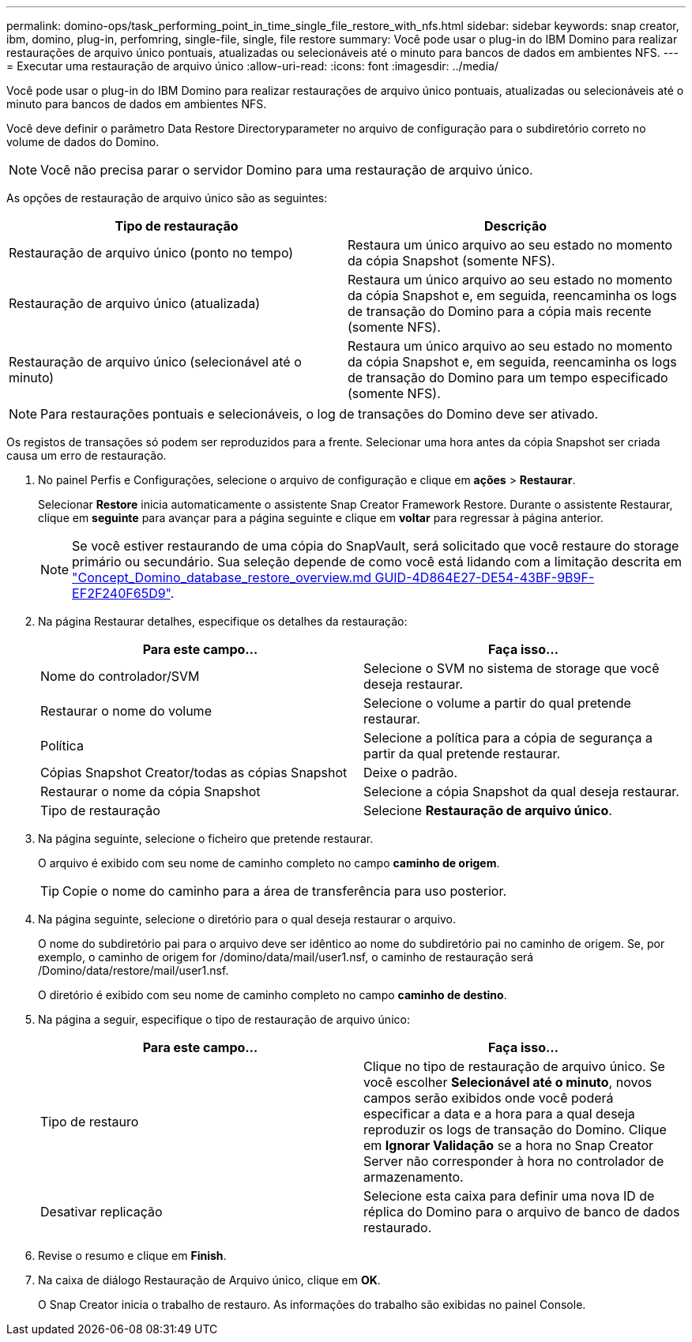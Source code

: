 ---
permalink: domino-ops/task_performing_point_in_time_single_file_restore_with_nfs.html 
sidebar: sidebar 
keywords: snap creator, ibm, domino, plug-in, perfomring, single-file, single, file restore 
summary: Você pode usar o plug-in do IBM Domino para realizar restaurações de arquivo único pontuais, atualizadas ou selecionáveis até o minuto para bancos de dados em ambientes NFS. 
---
= Executar uma restauração de arquivo único
:allow-uri-read: 
:icons: font
:imagesdir: ../media/


[role="lead"]
Você pode usar o plug-in do IBM Domino para realizar restaurações de arquivo único pontuais, atualizadas ou selecionáveis até o minuto para bancos de dados em ambientes NFS.

Você deve definir o parâmetro Data Restore Directoryparameter no arquivo de configuração para o subdiretório correto no volume de dados do Domino.


NOTE: Você não precisa parar o servidor Domino para uma restauração de arquivo único.

As opções de restauração de arquivo único são as seguintes:

|===
| Tipo de restauração | Descrição 


 a| 
Restauração de arquivo único (ponto no tempo)
 a| 
Restaura um único arquivo ao seu estado no momento da cópia Snapshot (somente NFS).



 a| 
Restauração de arquivo único (atualizada)
 a| 
Restaura um único arquivo ao seu estado no momento da cópia Snapshot e, em seguida, reencaminha os logs de transação do Domino para a cópia mais recente (somente NFS).



 a| 
Restauração de arquivo único (selecionável até o minuto)
 a| 
Restaura um único arquivo ao seu estado no momento da cópia Snapshot e, em seguida, reencaminha os logs de transação do Domino para um tempo especificado (somente NFS).

|===

NOTE: Para restaurações pontuais e selecionáveis, o log de transações do Domino deve ser ativado.

Os registos de transações só podem ser reproduzidos para a frente. Selecionar uma hora antes da cópia Snapshot ser criada causa um erro de restauração.

. No painel Perfis e Configurações, selecione o arquivo de configuração e clique em *ações* > *Restaurar*.
+
Selecionar *Restore* inicia automaticamente o assistente Snap Creator Framework Restore. Durante o assistente Restaurar, clique em *seguinte* para avançar para a página seguinte e clique em *voltar* para regressar à página anterior.

+

NOTE: Se você estiver restaurando de uma cópia do SnapVault, será solicitado que você restaure do storage primário ou secundário. Sua seleção depende de como você está lidando com a limitação descrita em link:concept_domino_database_restore_overview.md#GUID-4D864E27-DE54-43BF-9B9F-EF2F240F65D9["Concept_Domino_database_restore_overview.md GUID-4D864E27-DE54-43BF-9B9F-EF2F240F65D9"].

. Na página Restaurar detalhes, especifique os detalhes da restauração:
+
|===
| Para este campo... | Faça isso... 


 a| 
Nome do controlador/SVM
 a| 
Selecione o SVM no sistema de storage que você deseja restaurar.



 a| 
Restaurar o nome do volume
 a| 
Selecione o volume a partir do qual pretende restaurar.



 a| 
Política
 a| 
Selecione a política para a cópia de segurança a partir da qual pretende restaurar.



 a| 
Cópias Snapshot Creator/todas as cópias Snapshot
 a| 
Deixe o padrão.



 a| 
Restaurar o nome da cópia Snapshot
 a| 
Selecione a cópia Snapshot da qual deseja restaurar.



 a| 
Tipo de restauração
 a| 
Selecione *Restauração de arquivo único*.

|===
. Na página seguinte, selecione o ficheiro que pretende restaurar.
+
O arquivo é exibido com seu nome de caminho completo no campo *caminho de origem*.

+

TIP: Copie o nome do caminho para a área de transferência para uso posterior.

. Na página seguinte, selecione o diretório para o qual deseja restaurar o arquivo.
+
O nome do subdiretório pai para o arquivo deve ser idêntico ao nome do subdiretório pai no caminho de origem. Se, por exemplo, o caminho de origem for /domino/data/mail/user1.nsf, o caminho de restauração será /Domino/data/restore/mail/user1.nsf.

+
O diretório é exibido com seu nome de caminho completo no campo *caminho de destino*.

. Na página a seguir, especifique o tipo de restauração de arquivo único:
+
|===
| Para este campo... | Faça isso... 


 a| 
Tipo de restauro
 a| 
Clique no tipo de restauração de arquivo único. Se você escolher *Selecionável até o minuto*, novos campos serão exibidos onde você poderá especificar a data e a hora para a qual deseja reproduzir os logs de transação do Domino. Clique em *Ignorar Validação* se a hora no Snap Creator Server não corresponder à hora no controlador de armazenamento.



 a| 
Desativar replicação
 a| 
Selecione esta caixa para definir uma nova ID de réplica do Domino para o arquivo de banco de dados restaurado.

|===
. Revise o resumo e clique em *Finish*.
. Na caixa de diálogo Restauração de Arquivo único, clique em *OK*.
+
O Snap Creator inicia o trabalho de restauro. As informações do trabalho são exibidas no painel Console.


